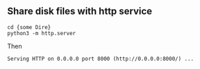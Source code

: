 ** Share disk files with http service

#+BEGIN_SRC shell
cd {some Dire}
python3 -m http.server
#+END_SRC

Then
#+BEGIN_EXAMPLE
Serving HTTP on 0.0.0.0 port 8000 (http://0.0.0.0:8000/) ...
#+END_EXAMPLE

